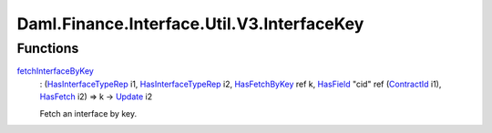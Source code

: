 .. Copyright (c) 2024 Digital Asset (Switzerland) GmbH and/or its affiliates. All rights reserved.
.. SPDX-License-Identifier: Apache-2.0

.. _module-daml-finance-interface-util-v3-interfacekey-20882:

Daml.Finance.Interface.Util.V3.InterfaceKey
===========================================

Functions
---------

.. _function-daml-finance-interface-util-v3-interfacekey-fetchinterfacebykey-88026:

`fetchInterfaceByKey <function-daml-finance-interface-util-v3-interfacekey-fetchinterfacebykey-88026_>`_
  \: (`HasInterfaceTypeRep <https://docs.daml.com/daml/stdlib/Prelude.html#class-da-internal-interface-hasinterfacetyperep-84221>`_ i1, `HasInterfaceTypeRep <https://docs.daml.com/daml/stdlib/Prelude.html#class-da-internal-interface-hasinterfacetyperep-84221>`_ i2, `HasFetchByKey <https://docs.daml.com/daml/stdlib/Prelude.html#class-da-internal-template-functions-hasfetchbykey-54638>`_ ref k, `HasField <https://docs.daml.com/daml/stdlib/DA-Record.html#class-da-internal-record-hasfield-52839>`_ \"cid\" ref (`ContractId <https://docs.daml.com/daml/stdlib/Prelude.html#type-da-internal-lf-contractid-95282>`_ i1), `HasFetch <https://docs.daml.com/daml/stdlib/Prelude.html#class-da-internal-template-functions-hasfetch-52387>`_ i2) \=\> k \-\> `Update <https://docs.daml.com/daml/stdlib/Prelude.html#type-da-internal-lf-update-68072>`_ i2

  Fetch an interface by key\.
